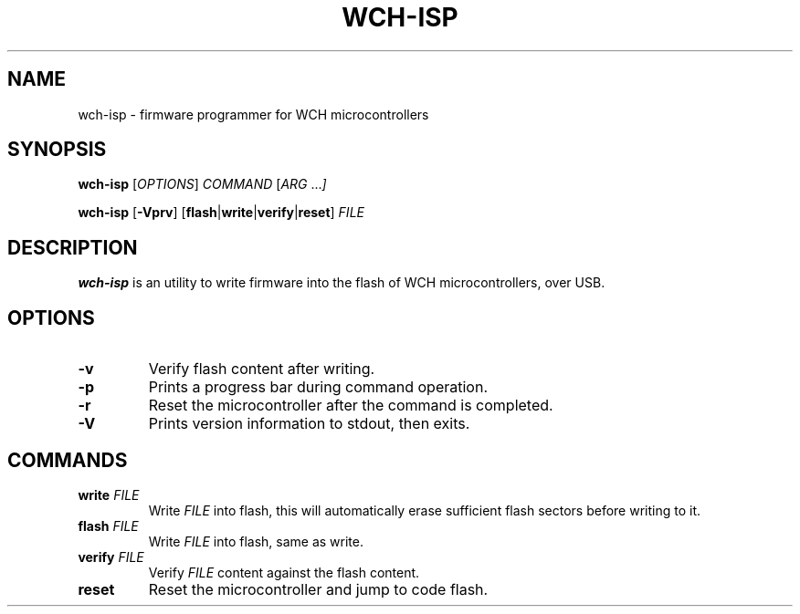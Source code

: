 .TH WCH-ISP 1 wch-isp\-VERSION
.SH NAME
wch-isp \- firmware programmer for WCH microcontrollers
.SH SYNOPSIS
.B wch-isp
.RI [ OPTIONS ]
.I COMMAND
.RI [ ARG " ..." ]
.P
.B wch-isp
.RB [ \-Vprv ]
.RB [ flash | write | verify | reset ]
.I FILE
.SH DESCRIPTION
.B wch-isp
is an utility to write firmware into the flash of WCH microcontrollers, over USB.
.SH OPTIONS
.TP
.B \-v
Verify flash content after writing.
.TP
.B \-p
Prints a progress bar during command operation.
.TP
.B \-r
Reset the microcontroller after the command is completed.
.TP
.B \-V
Prints version information to stdout, then exits.
.SH COMMANDS
.TP
.BI write " FILE"
Write
.I FILE
into flash, this will automatically erase sufficient flash sectors before writing to it.
.TP
.BI flash " FILE"
Write
.I FILE
into flash, same as write.
.TP
.BI verify " FILE"
Verify
.I FILE
content against the flash content.
.TP
.B reset
Reset the microcontroller and jump to code flash.
